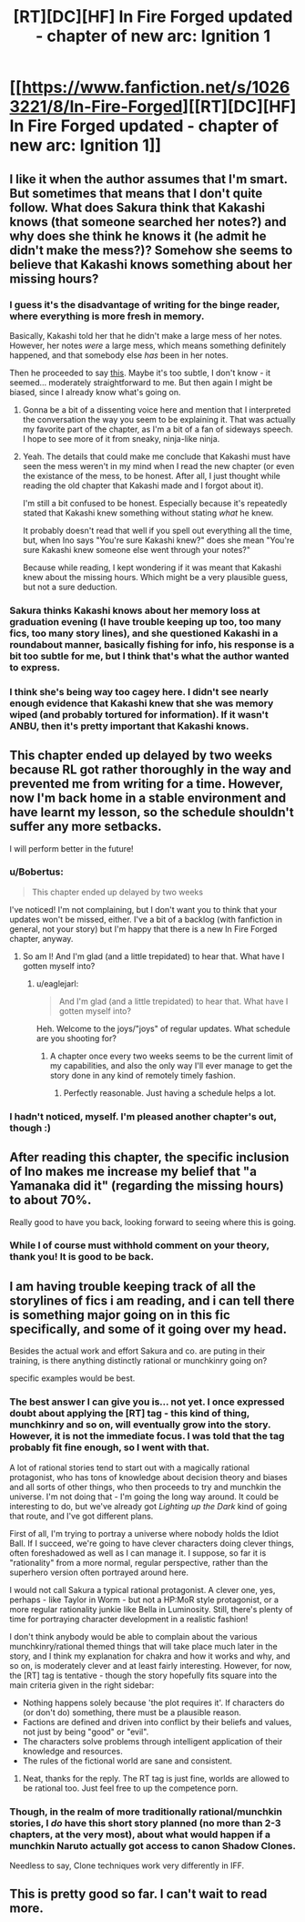 #+TITLE: [RT][DC][HF] In Fire Forged updated - chapter of new arc: Ignition 1

* [[https://www.fanfiction.net/s/10263221/8/In-Fire-Forged][[RT][DC][HF] In Fire Forged updated - chapter of new arc: Ignition 1]]
:PROPERTIES:
:Author: omgimpwned
:Score: 19
:DateUnix: 1408830965.0
:DateShort: 2014-Aug-24
:END:

** I like it when the author assumes that I'm smart. But sometimes that means that I don't quite follow. What does Sakura think that Kakashi knows (that someone searched her notes?) and why does she think he knows it (he admit he didn't make the mess?)? Somehow she seems to believe that Kakashi knows something about her missing hours?
:PROPERTIES:
:Author: Bobertus
:Score: 3
:DateUnix: 1408906388.0
:DateShort: 2014-Aug-24
:END:

*** I guess it's the disadvantage of writing for the binge reader, where everything is more fresh in memory.

Basically, Kakashi told her that he didn't make a large mess of her notes. However, her notes /were/ a large mess, which means something definitely happened, and that somebody else /has/ been in her notes.

Then he proceeded to say [[http://prntscr.com/4g2g0i][this]]. Maybe it's too subtle, I don't know - it seemed... moderately straightforward to me. But then again I might be biased, since I already know what's going on.
:PROPERTIES:
:Author: omgimpwned
:Score: 3
:DateUnix: 1408909765.0
:DateShort: 2014-Aug-25
:END:

**** Gonna be a bit of a dissenting voice here and mention that I interpreted the conversation the way you seem to be explaining it. That was actually my favorite part of the chapter, as I'm a bit of a fan of sideways speech. I hope to see more of it from sneaky, ninja-like ninja.
:PROPERTIES:
:Author: TabethaRasa
:Score: 2
:DateUnix: 1409014876.0
:DateShort: 2014-Aug-26
:END:


**** Yeah. The details that could make me conclude that Kakashi must have seen the mess weren't in my mind when I read the new chapter (or even the existance of the mess, to be honest. After all, I just thought while reading the old chapter that Kakashi made and I forgot about it).

I'm still a bit confused to be honest. Especially because it's repeatedly stated that Kakashi knew something without stating /what/ he knew.

It probably doesn't read that well if you spell out everything all the time, but, when Ino says "You're sure Kakashi knew?" does she mean "You're sure Kakashi knew someone else went through your notes?"

Because while reading, I kept wondering if it was meant that Kakashi knew about the missing hours. Which might be a very plausible guess, but not a sure deduction.
:PROPERTIES:
:Author: Bobertus
:Score: 1
:DateUnix: 1408912162.0
:DateShort: 2014-Aug-25
:END:


*** Sakura thinks Kakashi knows about her memory loss at graduation evening (I have trouble keeping up too, too many fics, too many story lines), and she questioned Kakashi in a roundabout manner, basically fishing for info, his response is a bit too subtle for me, but I think that's what the author wanted to express.
:PROPERTIES:
:Author: rationalidurr
:Score: 2
:DateUnix: 1408908666.0
:DateShort: 2014-Aug-25
:END:


*** I think she's being way too cagey here. I didn't see nearly enough evidence that Kakashi knew that she was memory wiped (and probably tortured for information). If it wasn't ANBU, then it's pretty important that Kakashi knows.
:PROPERTIES:
:Author: nohat
:Score: 1
:DateUnix: 1408999942.0
:DateShort: 2014-Aug-26
:END:


** This chapter ended up delayed by two weeks because RL got rather thoroughly in the way and prevented me from writing for a time. However, now I'm back home in a stable environment and have learnt my lesson, so the schedule shouldn't suffer any more setbacks.

I will perform better in the future!
:PROPERTIES:
:Author: omgimpwned
:Score: 2
:DateUnix: 1408831082.0
:DateShort: 2014-Aug-24
:END:

*** u/Bobertus:
#+begin_quote
  This chapter ended up delayed by two weeks
#+end_quote

I've noticed! I'm not complaining, but I don't want you to think that your updates won't be missed, either. I've a bit of a backlog (with fanfiction in general, not your story) but I'm happy that there is a new In Fire Forged chapter, anyway.
:PROPERTIES:
:Author: Bobertus
:Score: 4
:DateUnix: 1408832968.0
:DateShort: 2014-Aug-24
:END:

**** So am I! And I'm glad (and a little trepidated) to hear that. What have I gotten myself into?
:PROPERTIES:
:Author: omgimpwned
:Score: 1
:DateUnix: 1408886759.0
:DateShort: 2014-Aug-24
:END:

***** u/eaglejarl:
#+begin_quote
  And I'm glad (and a little trepidated) to hear that. What have I gotten myself into?
#+end_quote

Heh. Welcome to the joys/"joys" of regular updates. What schedule are you shooting for?
:PROPERTIES:
:Author: eaglejarl
:Score: 1
:DateUnix: 1409015078.0
:DateShort: 2014-Aug-26
:END:

****** A chapter once every two weeks seems to be the current limit of my capabilities, and also the only way I'll ever manage to get the story done in any kind of remotely timely fashion.
:PROPERTIES:
:Author: omgimpwned
:Score: 1
:DateUnix: 1409132560.0
:DateShort: 2014-Aug-27
:END:

******* Perfectly reasonable. Just having a schedule helps a lot.
:PROPERTIES:
:Author: eaglejarl
:Score: 1
:DateUnix: 1409133666.0
:DateShort: 2014-Aug-27
:END:


*** I hadn't noticed, myself. I'm pleased another chapter's out, though :)
:PROPERTIES:
:Author: liamash3
:Score: 1
:DateUnix: 1408841112.0
:DateShort: 2014-Aug-24
:END:


** After reading this chapter, the specific inclusion of Ino makes me increase my belief that "a Yamanaka did it" (regarding the missing hours) to about 70%.

Really good to have you back, looking forward to seeing where this is going.
:PROPERTIES:
:Author: Aretii
:Score: 2
:DateUnix: 1408834801.0
:DateShort: 2014-Aug-24
:END:

*** While I of course must withhold comment on your theory, thank you! It is good to be back.
:PROPERTIES:
:Author: omgimpwned
:Score: 1
:DateUnix: 1408886729.0
:DateShort: 2014-Aug-24
:END:


** I am having trouble keeping track of all the storylines of fics i am reading, and i can tell there is something major going on in this fic specifically, and some of it going over my head.

Besides the actual work and effort Sakura and co. are puting in their training, is there anything distinctly rational or munchkinry going on?

specific examples would be best.
:PROPERTIES:
:Author: rationalidurr
:Score: 1
:DateUnix: 1408881614.0
:DateShort: 2014-Aug-24
:END:

*** The best answer I can give you is... not yet. I once expressed doubt about applying the [RT] tag - this kind of thing, munchkinry and so on, will eventually grow into the story. However, it is not the immediate focus. I was told that the tag probably fit fine enough, so I went with that.

A lot of rational stories tend to start out with a magically rational protagonist, who has tons of knowledge about decision theory and biases and all sorts of other things, who then proceeds to try and munchkin the universe. I'm not doing that - I'm going the long way around. It could be interesting to do, but we've already got /Lighting up the Dark/ kind of going that route, and I've got different plans.

First of all, I'm trying to portray a universe where nobody holds the Idiot Ball. If I succeed, we're going to have clever characters doing clever things, often foreshadowed as well as I can manage it. I suppose, so far it is "rationality" from a more normal, regular perspective, rather than the superhero version often portrayed around here.

I would not call Sakura a typical rational protagonist. A clever one, yes, perhaps - like Taylor in Worm - but not a HP:MoR style protagonist, or a more regular rationality junkie like Bella in Luminosity. Still, there's plenty of time for portraying character development in a realistic fashion!

I don't think anybody would be able to complain about the various munchkinry/rational themed things that will take place much later in the story, and I think my explanation for chakra and how it works and why, and so on, is moderately clever and at least fairly interesting. However, for now, the [RT] tag is tentative - though the story hopefully fits square into the main criteria given in the right sidebar:

- Nothing happens solely because 'the plot requires it'. If characters do (or don't do) something, there must be a plausible reason.
- Factions are defined and driven into conflict by their beliefs and values, not just by being "good" or "evil".
- The characters solve problems through intelligent application of their knowledge and resources.
- The rules of the fictional world are sane and consistent.
:PROPERTIES:
:Author: omgimpwned
:Score: 7
:DateUnix: 1408885860.0
:DateShort: 2014-Aug-24
:END:

**** Neat, thanks for the reply. The RT tag is just fine, worlds are allowed to be rational too. Just feel free to up the competence porn.
:PROPERTIES:
:Author: rationalidurr
:Score: 2
:DateUnix: 1408891187.0
:DateShort: 2014-Aug-24
:END:


*** Though, in the realm of more traditionally rational/munchkin stories, I /do/ have this short story planned (no more than 2-3 chapters, at the very most), about what would happen if a munchkin Naruto actually got access to canon Shadow Clones.

Needless to say, Clone techniques work very differently in IFF.
:PROPERTIES:
:Author: omgimpwned
:Score: 2
:DateUnix: 1408886674.0
:DateShort: 2014-Aug-24
:END:


** This is pretty good so far. I can't wait to read more.
:PROPERTIES:
:Author: libertarian_reddit
:Score: 1
:DateUnix: 1409434888.0
:DateShort: 2014-Aug-31
:END:
